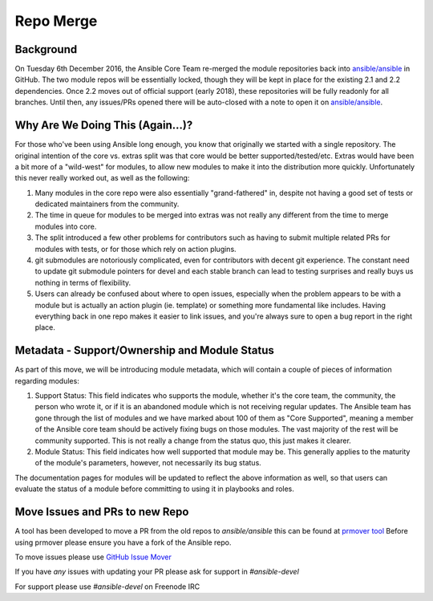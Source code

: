 ==========
Repo Merge
==========

Background
----------
On Tuesday 6th December 2016, the Ansible Core Team re-merged the module repositories back into `ansible/ansible <https://github.com/ansible/ansible/>`_ in GitHub. The two module repos will be essentially locked, though they will be kept in place for the existing 2.1 and 2.2 dependencies. Once 2.2 moves out of official support (early 2018), these repositories will be fully readonly for all branches. Until then, any issues/PRs opened there will be auto-closed with a note to open it on `ansible/ansible <https://github.com/ansible/ansible/>`_.

Why Are We Doing This (Again...)?
-----------------------------------

For those who've been using Ansible long enough, you know that originally we started with a single repository. The original intention of the core vs. extras split was that core would be better supported/tested/etc. Extras would have been a bit more of a "wild-west" for modules, to allow new modules to make it into the distribution more quickly. Unfortunately this never really worked out, as well as the following:

1. Many modules in the core repo were also essentially "grand-fathered" in, despite not having a good set of tests or dedicated maintainers from the community.
2. The time in queue for modules to be merged into extras was not really any different from the time to merge modules into core.
3. The split introduced a few other problems for contributors such as having to submit multiple related PRs for modules with tests, or for those which rely on action plugins. 
4. git submodules are notoriously complicated, even for contributors with decent git experience. The constant need to update git submodule pointers for devel and each stable branch can lead to testing surprises and really buys us nothing in terms of flexibility.
5. Users can already be confused about where to open issues, especially when the problem appears to be with a module but is actually an action plugin (ie. template) or something more fundamental like includes. Having everything back in one repo makes it easier to link issues, and you're always sure to open a bug report in the right place.

Metadata - Support/Ownership and Module Status
----------------------------------------------------------------------

As part of this move, we will be introducing module metadata, which will contain a couple of pieces of information regarding modules:

1. Support Status: This field indicates who supports the module, whether it's the core team, the community, the person who wrote it, or if it is an abandoned module which is not receiving regular updates. The Ansible team has gone through the list of modules and we have marked about 100 of them as "Core Supported", meaning a member of the Ansible core team should be actively fixing bugs on those modules. The vast majority of the rest will be community supported. This is not really a change from the status quo, this just makes it clearer.
2. Module Status: This field indicates how well supported that module may be. This generally applies to the maturity of the module's parameters, however, not necessarily its bug status.


The documentation pages for modules will be updated to reflect the above information as well, so that users can evaluate the status of a module before committing to using it in playbooks and roles.


.. _PRMover:
Move Issues and PRs to new Repo
-------------------------------
A tool has been developed to move a PR from the old repos to `ansible/ansible` this can be found at `prmover tool <https://prmover.pythonanywhere.com/>`_ 
Before using prmover please ensure you have a fork of the Ansible repo.

To move issues please use `GitHub Issue Mover <https://github-issue-mover.appspot.com/>`_

If you have *any* issues with updating your PR please ask for support in `#ansible-devel`

For support please use `#ansible-devel` on Freenode IRC
